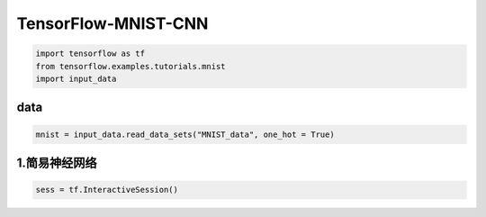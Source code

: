 .. _header-n0:

TensorFlow-MNIST-CNN
====================

.. code:: python

   import tensorflow as tf
   from tensorflow.examples.tutorials.mnist
   import input_data

.. _header-n4:

data
----

.. code:: python

   mnist = input_data.read_data_sets("MNIST_data", one_hot = True)

.. _header-n6:

1.简易神经网络
--------------

.. code:: python

   sess = tf.InteractiveSession()
